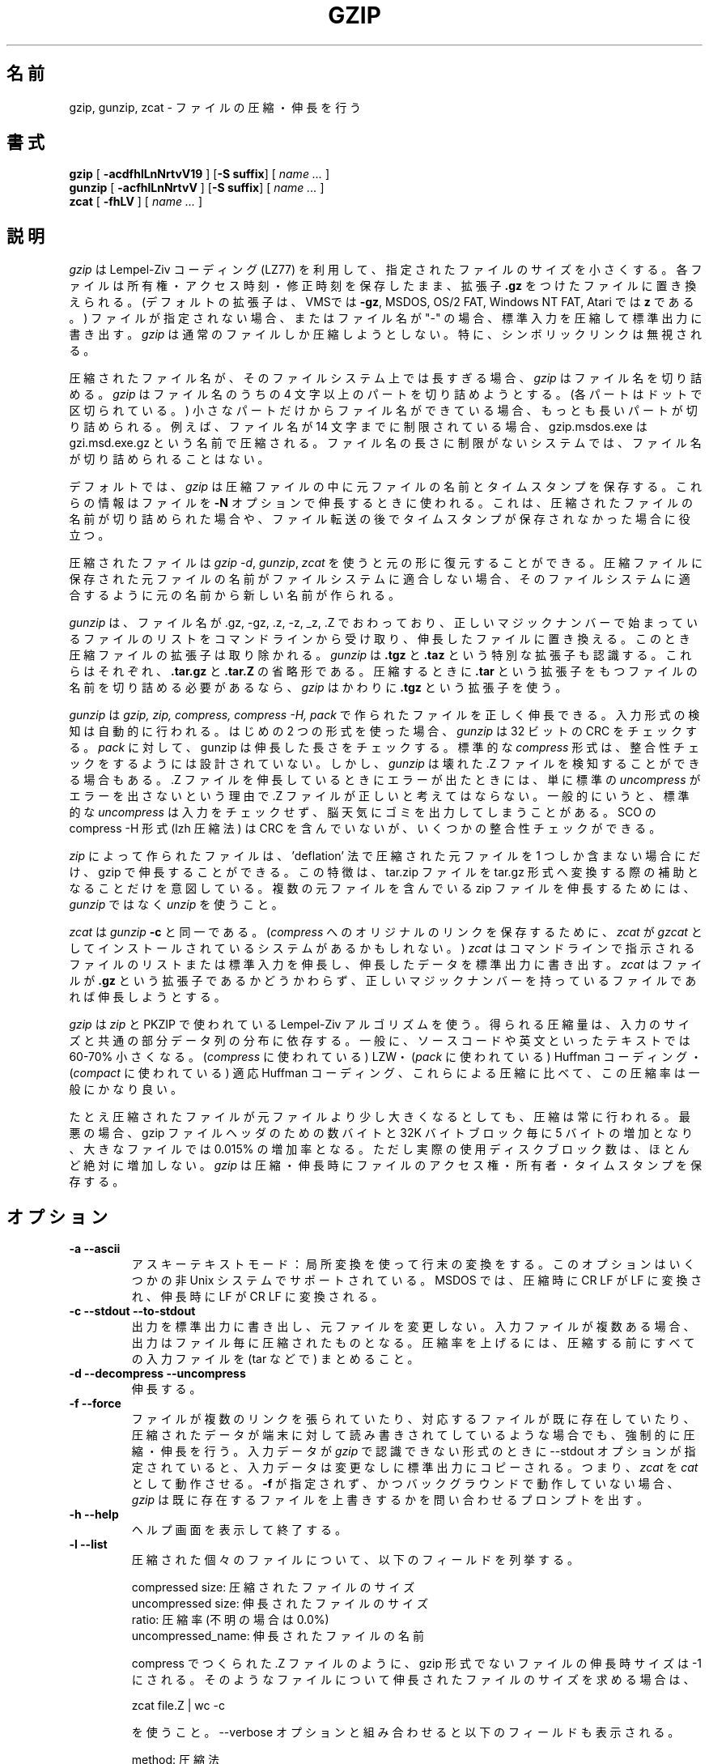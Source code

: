 .\"   Copyright (C) 1994-1999 Free Software Foundation, Inc.
.\"
.\"   Permission is granted to make and distribute verbatim copies of
.\"this
.\"manual provided the copyright notice and this permission notice are
.\"preserved on all copies.
.\"
.\"   Permission is granted to copy and distribute modified versions of
.\"this manual under the conditions for verbatim copying, provided that
.\"the entire resulting derived work is distributed under the terms of a
.\"permission notice identical to this one.
.\"
.\"   Permission is granted to copy and distribute translations of this
.\"manual into another language, under the above conditions for modified
.\"versions, except that this permission notice may be stated in a
.\"translation approved by the Foundation.
.\"
.\" Japanese Version Copyright (c) 1993-2000 
.\" NetBSD jman proj. and Yuichi SATO
.\"         all rights reserved. 
.\" Translated Fri Oct 15 1993
.\" 	    by NetBSD jman proj. <jman@spa.is.uec.ac.jp>
.\" Updated Fri Jun  9 15:11:14 JST 2000
.\"         by Yuichi SATO <sato@complex.eng.hokudai.ac.jp>
.\"
.\"WORD:	compress	圧縮する
.\"WORD:	expand		伸長する
.\"WORD:	decompress	伸長する
.\"WORD:	uncompress	伸長する
.\"WORD:	consistency	整合性
.\"WORD:	integrity	整合性
.\"WORD:	concatenate	連結する
.\"WORD:	keep		保存する
.\"WORD:	mode		アクセス権
.\"WORD:	restore		復元する
.\"WORD:	pad		埋める
.\"WORD:	redundant	冗長
.\"WORD:	archiver	アーカイバー
.\"WORD:	verbose		詳細出力
.\"
.PU
.TH GZIP 1 local
.SH 名前
gzip, gunzip, zcat \- ファイルの圧縮・伸長を行う
.SH 書式
.ll +8
.B gzip
.RB [ " \-acdfhlLnNrtvV19 " ]
.RB [ \-S\ suffix ]
[
.I "name \&..."
]
.ll -8
.br
.B gunzip
.RB [ " \-acfhlLnNrtvV " ]
.RB [ \-S\ suffix ]
[
.I "name \&..."
]
.br
.B zcat
.RB [ " \-fhLV " ]
[
.I "name \&..."
]
.SH 説明
.I gzip
は Lempel-Ziv コーディング (LZ77) を利用して、
指定されたファイルのサイズを小さくする。
各ファイルは所有権・アクセス時刻・修正時刻を保存したまま、
拡張子
.B "\&.gz"
をつけたファイルに置き換えられる。
(デフォルトの拡張子は、VMSでは
.BR "\-gz",
MSDOS, OS/2 FAT, Windows NT FAT, Atari では
.B "z"
である。)
ファイルが指定されない場合、またはファイル名が "-" の場合、
標準入力を圧縮して標準出力に書き出す。
.I gzip
は通常のファイルしか圧縮しようとしない。
特に、シンボリックリンクは無視される。
.PP
圧縮されたファイル名が、そのファイルシステム上では長すぎる場合、
.I gzip
はファイル名を切り詰める。
.I gzip
はファイル名のうちの 4 文字以上のパートを切り詰めようとする。
(各パートはドットで区切られている。)
小さなパートだけからファイル名ができている場合、
もっとも長いパートが切り詰められる。
例えば、ファイル名が 14 文字までに制限されている場合、
gzip.msdos.exe は gzi.msd.exe.gz という名前で圧縮される。
ファイル名の長さに制限がないシステムでは、
ファイル名が切り詰められることはない。
.PP
デフォルトでは、
.I gzip
は圧縮ファイルの中に元ファイルの名前とタイムスタンプを保存する。
これらの情報はファイルを
.B \-N
オプションで伸長するときに使われる。
これは、圧縮されたファイルの名前が切り詰められた場合や、
ファイル転送の後でタイムスタンプが保存されなかった場合に役立つ。
.PP
圧縮されたファイルは
.IR "gzip -d" ,
.IR "gunzip" ,
.I zcat
を使うと元の形に復元することができる。
圧縮ファイルに保存された元ファイルの名前がファイルシステムに適合しない場合、
そのファイルシステムに適合するように元の名前から新しい名前が作られる。
.PP
.I gunzip
は、ファイル名が .gz, -gz, .z, -z, _z, .Z でおわっており、
正しいマジックナンバーで始まっているファイルのリストを
コマンドラインから受け取り、
伸長したファイルに置き換える。
このとき圧縮ファイルの拡張子は取り除かれる。
.I gunzip
は
.B "\&.tgz"
と
.B "\&.taz"
という特別な拡張子も認識する。
これらはそれぞれ、
.B "\&.tar.gz"
と
.B "\&.tar.Z"
の省略形である。
圧縮するときに
.B "\&.tar"
という拡張子をもつファイルの名前を切り詰める必要があるなら、
.I gzip
はかわりに
.B "\&.tgz"
という拡張子を使う。
.PP
.I gunzip
は
.I gzip, zip, compress, compress -H, pack
で作られたファイルを正しく伸長できる。
入力形式の検知は自動的に行われる。
はじめの 2 つの形式を使った場合、
.I gunzip
は 32 ビットの CRC をチェックする。
.I pack
に対して、gunzip は伸長した長さをチェックする。
標準的な
.I compress
形式は、整合性チェックをするようには設計されていない。
しかし、
.I gunzip
は壊れた .Z ファイルを検知することができる場合もある。.Z ファイルを
伸長しているときにエラーが出たときには、
単に標準の
.I uncompress
がエラーを出さないという理由で .Z ファイルが正しいと考えてはならない。
一般的にいうと、標準的な
.I uncompress
は入力をチェックせず、脳天気にゴミを出力してしまうことがある。
SCO の compress -H 形式 (lzh 圧縮法) は
CRC を含んでいないが、いくつかの整合性チェックができる。
.PP
.I zip
によって作られたファイルは、'deflation' 法で圧縮された元ファイルを
1 つしか含まない場合にだけ、gzip で伸長することができる。
この特徴は、tar.zip ファイルを tar.gz 形式へ変換する際の
補助となることだけを意図している。
複数の元ファイルを含んでいる zip ファイルを伸長するためには、
.I gunzip
ではなく
.I unzip
を使うこと。
.PP
.I zcat
は
.I gunzip
.B \-c
と同一である。
(\fIcompress\fR
へのオリジナルのリンクを保存するために、
.I zcat
が
.I gzcat
としてインストールされているシステムがあるかもしれない。)
.I zcat
はコマンドラインで指示されるファイルのリストまたは標準入力を伸長し、
伸長したデータを標準出力に書き出す。
.I zcat
はファイルが
.B "\&.gz"
という拡張子であるかどうかわらず、
正しいマジックナンバーを持っているファイルであれば伸長しようとする。
.PP
.I gzip
は
.I zip
と PKZIP で使われている Lempel-Ziv アルゴリズムを使う。
得られる圧縮量は、入力のサイズと共通の部分データ列の分布に依存する。
一般に、ソースコードや英文といったテキストでは
60\-70% 小さくなる。
(\fIcompress\fR に使われている) LZW・
(\fIpack\fR に使われている) Huffman コーディング・
(\fIcompact\fR に使われている) 適応 Huffman コーディング、
これらによる圧縮に比べて、この圧縮率は一般にかなり良い。
.PP
たとえ圧縮されたファイルが元ファイルより少し大きくなるとしても、
圧縮は常に行われる。
最悪の場合、gzip ファイルヘッダのための数バイトと
32K バイトブロック毎に 5 バイトの増加となり、
大きなファイルでは 0.015% の増加率となる。
ただし実際の使用ディスクブロック数は、
ほとんど絶対に増加しない。
.I gzip
は圧縮・伸長時にファイルのアクセス権・所有者・タイムスタンプを保存する。

.SH オプション
.TP
.B \-a --ascii
アスキーテキストモード：局所変換を使って行末の変換をする。
このオプションはいくつかの非 Unix システムでサポートされている。
MSDOS では、圧縮時に CR LF が LF に変換され、
伸長時に LF が CR LF に変換される。
.TP
.B \-c --stdout --to-stdout
出力を標準出力に書き出し、元ファイルを変更しない。
入力ファイルが複数ある場合、出力はファイル毎に圧縮されたものとなる。
圧縮率を上げるには、圧縮する前にすべての入力ファイルを
(tar などで) まとめること。
.TP
.B \-d --decompress --uncompress
伸長する。
.TP
.B \-f --force
ファイルが複数のリンクを張られていたり、
対応するファイルが既に存在していたり、
圧縮されたデータが端末に対して読み書きされてしているような場合でも、
強制的に圧縮・伸長を行う。
入力データが
.I gzip
で認識できない形式のときに --stdout オプションが指定されていると、
入力データは変更なしに標準出力にコピーされる。
つまり、
.I zcat
を
.I cat
として動作させる。
.B \-f
が指定されず、かつバックグラウンドで動作していない場合、
.I gzip
は既に存在するファイルを上書きするかを問い合わせるプロンプトを出す。
.TP
.B \-h --help
ヘルプ画面を表示して終了する。
.TP
.B \-l --list
圧縮された個々のファイルについて、以下のフィールドを列挙する。

    compressed size: 圧縮されたファイルのサイズ
    uncompressed size: 伸長されたファイルのサイズ
    ratio: 圧縮率 (不明の場合は 0.0%)
    uncompressed_name: 伸長されたファイルの名前

compress でつくられた .Z ファイルのように、
gzip 形式でないファイルの伸長時サイズは -1 にされる。
そのようなファイルについて伸長されたファイルのサイズを求める場合は、

    zcat file.Z | wc -c

を使うこと。--verbose オプションと組み合わせると
以下のフィールドも表示される。

    method: 圧縮法
    crc: 伸長されたデータの 32 ビット CRC
    date & time: 伸長されたファイルのタイムスタンプ

現在サポートされている圧縮法は、deflate, compress,
lzh (SCO compress -H), pack である。
gzip 形式でないファイルについて、crc は ffffffff とされる。 

--name が同時に指定されると、(もし記録されているなら) 
伸長されたファイルの名前・日付・時刻は
圧縮ファイル内に記録されているものになる。

--verbose が同時に指定されると、どれかのファイルのサイズが不明でない限り、
サイズの合計とその圧縮率も表示される。
--quiet が同時に指定されると、タイトルと合計の行は表示されない。
.TP
.B \-L --license
.I gzip
のライセンスを表示して終了する。
.TP
.B \-n --no-name
デフォルトでは、圧縮時に元ファイルの名前とタイムスタンプを保存させない。
(元の名前を切り詰める必要がある場合は、元の名前は必ず保存される。)
伸長時に、元のファイル名が存在しても復元せず
(圧縮ファイル名から
.I gzip
拡張子を取り除くだけとし)、
元ファイルのタイムスタンプが存在しても復元しない
(圧縮ファイルからコピーする)。
このオプションは伸長時のデフォルトである。
.TP
.B \-N --name
圧縮時に元ファイルの名前とタイムスタンプを保存する。
これがデフォルトである。
伸長時に元ファイルの名前とタイムスタンプが存在するなら復元する。
このオプションは、ファイル名の長さに制限があるシステムや、
ファイル転送の後にタイムスタンプが失われた場合に役立つ。
.TP
.B \-q --quiet
すべての警告を抑制する。
.TP
.B \-r --recursive
ディレクトリ構造を再帰的に巡る。
コマンドラインで指定されたファイル名がディレクトリであった場合、
.I gzip
はディレクトリに降りて、見つかったすべてのファイルを圧縮する
(\fIgunzip\fR
の場合は、すべてのファイルを伸長する)。
.TP
.B \-S .suf   --suffix .suf
拡張子 .gz のかわりに .suf を使う。
どのような拡張子でも指定することができるが、.z と .gz 以外の拡張子は
使うべきでない。
他のシステムにファイルが転送されたときの混乱を避けるためである。
拡張子なしの場合、以下のように拡張子に関係なく、
すべての指示されたファイルを gunzip に伸長させることができる。

    gunzip -S "" *       (MSDOS の場合は *.*)

前のバージョンの gzip は拡張子 .z を使った。
これは
.IR pack "(1)"
との衝突を避けるために変更された。
.TP
.B \-t --test
テストする。圧縮ファイルの整合性をチェックする。
.TP
.B \-v --verbose
詳細出力。圧縮・伸長される各ファイルについて名前と圧縮率を表示する。
.TP
.B \-V --version
バージョン。バージョン番号とコンパイルオプションを表示して終了する。
.TP
.B \-# --fast --best
指定した数字
.I #
を用いて圧縮のスピードを調整する。
.B \-1
と
.B \-\-fast
は最も速い圧縮法を示す (圧縮率は低い)。
.B \-9
と
.B \-\-best
は最も遅い圧縮法を示す (圧縮率は最も高い)。
デフォルトの圧縮レベルは
.B \-6
である (つまり、速さを犠牲にして圧縮率の良い方にしてある)。
.SH 高度な使用法
複数の圧縮ファイルを連結することができる。
この場合、
.I gunzip
はすべての圧縮ファイルを一度に伸長する。たとえば、

      gzip -c file1  > foo.gz
      gzip -c file2 >> foo.gz

の後
      gunzip -c foo

とするのは、以下と同じである。

      cat file1 file2

\&.gz ファイルのうち 1 つのファイルが壊れても、
(壊れたファイルを削除すれば) 他のファイルはまだ回復できる。
しかし、次のようにすべてのファイルを一度に圧縮すれば、より高い圧縮が得られる。

      cat file1 file2 | gzip > foo.gz

これは下の例より高く圧縮できる。

      gzip -c file1 file2 > foo.gz

より高い圧縮を得るために、結合されたファイルをもう一度圧縮するには、
次のようにすること。

      gzip -cd old.gz | gzip > new.gz

圧縮ファイルが複数の元ファイルで構成されている場合、
--list オプションで表示される伸長時のサイズと CRC は、
最後の元ファイルについてのみ適用されたものである。
すべての元ファイルについて伸長時のサイズが必要な場合は、
次のコマンドを使うこと。

      gzip -cd file.gz | wc -c

複数の元ファイルからなる 1 つの書庫ファイルを作って、
後から元ファイルを別々に伸長できるようにしたいなら、
tar や zip といったアーカイバーを使うこと。
GNU tar は gzip を透過的に起動するために -z オプションをサポートしている。
gzip は tar の代用としてではなく、補助として設計されている。
.SH 環境変数
環境変数
.B GZIP
に
.I gzip
のデフォルトのオプションセットを入れることができる。
これらのオプションは最初に解釈されるので、
明示的なコマンドラインパラメータで上書きすることができる。
例を示す。
      sh の場合:    GZIP="-8v --name"; export GZIP
      csh の場合:   setenv GZIP "-8v --name"
      MSDOS の場合: set GZIP=-8v --name

Vax/VMS では、環境変数の名前は GZIP_OPT である。
これは、プログラムを呼び出すためのシンボルセットとの衝突を避けるためである。
.SH 関連項目
znew(1), zcmp(1), zmore(1), zforce(1), gzexe(1), zip(1), unzip(1), compress(1),
pack(1), compact(1)
.SH 返り値
通常、終了状態は 0 である。
エラーが起きた場合、終了状態は 1 である。
警告が起きた場合、終了状態は 2 である。
.PP
Usage: gzip [-cdfhlLnNrtvV19] [-S suffix] [file ...]
.in +8
無効なオプションがコマンドラインから指定された。
.in -8
.IR file :
not in gzip format
.in +8
.I gunzip
に指示されたファイルが圧縮されたものではない。
.in -8
.IR file:
Corrupt input. Use zcat to recover some data.
.in +8
圧縮されたファイルが壊れている。
破損した位置までのデータは、次のコマンドを使って修復できる。
.in +8
zcat file > recover
.in -16
.IR file :
compressed with 
.I xx
bits, can only handle 
.I yy
bits
.in +8
.I ファイル
が、このマシン上での伸長コードより多くの
.I ビット
を扱うことができるプログラムで (LZW を使って) 圧縮されている。
より高い圧縮ができ、メモリ使用量の少ない、gzip を使って
ファイルを再圧縮すること。
.in -8
.IR file :
already has .gz suffix -- no change
.in +8
ファイルが既に圧縮されていると考えられる。
ファイル名を変更し、再度試みること。
.in -8
.I file
already exists; do you wish to overwrite (y or n)?
.in +8
出力ファイルで置き換えたいなら "y" と答えること。
さもなければ、"n" と答えること。
.in -8
gunzip: corrupt input
.in +8
SIGSEGV 違反が検知された。通常は、入力ファイルが壊れていることを意味している。
.in -8
.I "xx.x%"
.in +8
圧縮により減った入力のパーセント表示。
(\fB\-v\fR と
.B \-l
のみに関連する。)
.in -8
-- not a regular file or directory: ignored
.in +8
入力ファイルが通常ファイルでもディレクトリでもない場合
(たとえば、シンボリックリンク・ソケット・FIFO・デバイスファイルの場合)、
変更せずにそのままにされる。
.in -8
-- has 
.I xx 
other links: unchanged
.in +8
入力ファイルにリンクが張られているので、変更しない。
詳しい情報は
.IR ln "(1)"
を参照すること。
複数にリンクが張られているファイルを強制的に圧縮するには
.B \-f
フラグを使うこと。
.in -8
.SH 警告
圧縮されたデータをテープに書き込むときは、
一般的に、出力のブロック境界をゼロで埋める必要がある。
伸長のためにデータを読み込んですべてのブロックを
.I gunzip
に渡すと、
.I gunzip
は通常、圧縮されたデータの後ろに余分なゴミが続いていると検知して、
警告を発する。
この警告を抑制するには --quiet オプションを使う必要がある。
このオプションは環境変数
.B GZIP
に次のようにして設定できる。
  sh の場合:  GZIP="-q"  tar -xfz --block-compress /dev/rst0
  csh の場合: (setenv GZIP -q; tar -xfz --block-compress /dev/rst0

上の例では、gzip は GNU tar の -z オプションによって暗に呼び出されている。
テープ上の圧縮されたデータの読み出しと書き込みに
同じブロックサイズ (tar の -b オプション) が使われていることに注意すること。
(この例は、GNU 版の tar を使うことを仮定している。)
.SH バグ
サイズが 2GB を越える場合、--list オプションによる表示は正しくない。
圧縮ファイルがシーク不可媒体の上に存在する場合、
--list オプションによる表示は、サイズが -1、crc が ffffffff となる。

稀に --best オプションによって、デフォルトの圧縮レベル (-6) より
圧縮が悪くなることがある。
非常に冗長なファイルでは、
.I compress
による圧縮が
.I gzip
より良くなることがある。






